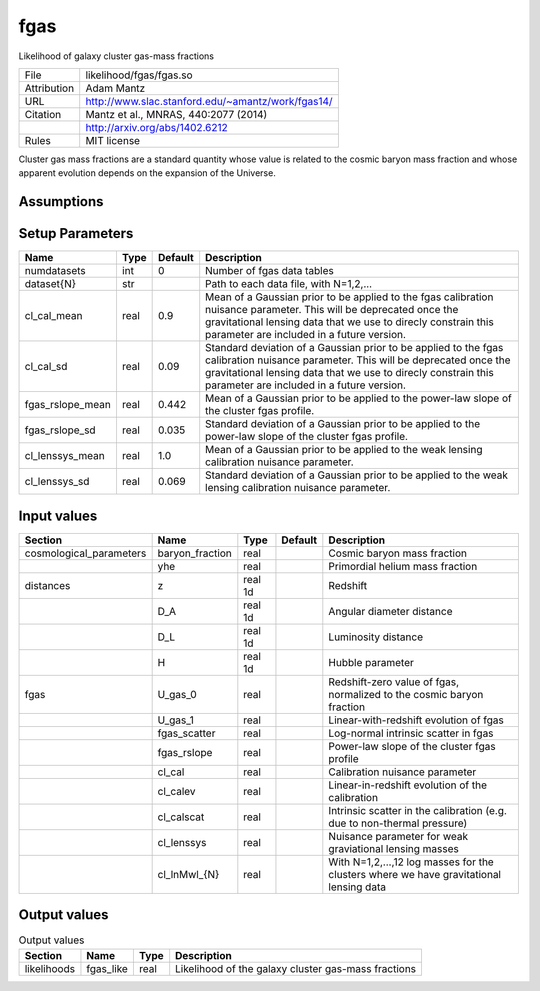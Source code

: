 fgas
================================================

Likelihood of galaxy cluster gas-mass fractions

.. list-table::
    
   * - File
     - likelihood/fgas/fgas.so
   * - Attribution
     - Adam Mantz
   * - URL
     - http://www.slac.stanford.edu/~amantz/work/fgas14/
   * - Citation
     - Mantz et al., MNRAS, 440:2077 (2014)
   * -
     - http://arxiv.org/abs/1402.6212
   * - Rules
     - MIT license


Cluster gas mass fractions are a standard quantity whose value is related
to the cosmic baryon mass fraction and whose apparent evolution depends
on the expansion of the Universe.



Assumptions
-----------





Setup Parameters
----------------

.. list-table::
   :header-rows: 1

   * - Name
     - Type
     - Default
     - Description

   * - numdatasets
     - int
     - 0
     - Number of fgas data tables
   * - dataset{N}
     - str
     - 
     - Path to each data file, with N=1,2,...
   * - cl_cal_mean
     - real
     - 0.9
     - Mean of a Gaussian prior to be applied to the fgas calibration nuisance parameter. This will be deprecated once the gravitational lensing data that we use to direcly constrain this parameter are included in a future version.
   * - cl_cal_sd
     - real
     - 0.09
     - Standard deviation of a Gaussian prior to be applied to the fgas calibration nuisance parameter. This will be deprecated once the gravitational lensing data that we use to direcly constrain this parameter are included in a future version.
   * - fgas_rslope_mean
     - real
     - 0.442
     - Mean of a Gaussian prior to be applied to the power-law slope of the cluster fgas profile.
   * - fgas_rslope_sd
     - real
     - 0.035
     - Standard deviation of a Gaussian prior to be applied to the power-law slope of the cluster fgas profile.
   * - cl_lenssys_mean
     - real
     - 1.0
     - Mean of a Gaussian prior to be applied to the weak lensing calibration nuisance parameter.
   * - cl_lenssys_sd
     - real
     - 0.069
     - Standard deviation of a Gaussian prior to be applied to the weak lensing calibration nuisance parameter.


Input values
----------------

.. list-table::
   :header-rows: 1

   * - Section
     - Name
     - Type
     - Default
     - Description

   * - cosmological_parameters
     - baryon_fraction
     - real
     - 
     - Cosmic baryon mass fraction
   * - 
     - yhe
     - real
     - 
     - Primordial helium mass fraction
   * - distances
     - z
     - real 1d
     - 
     - Redshift
   * - 
     - D_A
     - real 1d
     - 
     - Angular diameter distance
   * - 
     - D_L
     - real 1d
     - 
     - Luminosity distance
   * - 
     - H
     - real 1d
     - 
     - Hubble parameter
   * - fgas
     - U_gas_0
     - real
     - 
     - Redshift-zero value of fgas, normalized to the cosmic baryon fraction
   * - 
     - U_gas_1
     - real
     - 
     - Linear-with-redshift evolution of fgas
   * - 
     - fgas_scatter
     - real
     - 
     - Log-normal intrinsic scatter in fgas
   * - 
     - fgas_rslope
     - real
     - 
     - Power-law slope of the cluster fgas profile
   * - 
     - cl_cal
     - real
     - 
     - Calibration nuisance parameter
   * - 
     - cl_calev
     - real
     - 
     - Linear-in-redshift evolution of the calibration
   * - 
     - cl_calscat
     - real
     - 
     - Intrinsic scatter in the calibration (e.g. due to non-thermal pressure)
   * - 
     - cl_lenssys
     - real
     - 
     - Nuisance parameter for weak graviational lensing masses
   * - 
     - cl_lnMwl_{N}
     - real
     - 
     - With N=1,2,...,12 log masses for the clusters where we have gravitational lensing data


Output values
----------------


.. list-table:: Output values
   :header-rows: 1

   * - Section
     - Name
     - Type
     - Description

   * - likelihoods
     - fgas_like
     - real
     - Likelihood of the galaxy cluster gas-mass fractions


